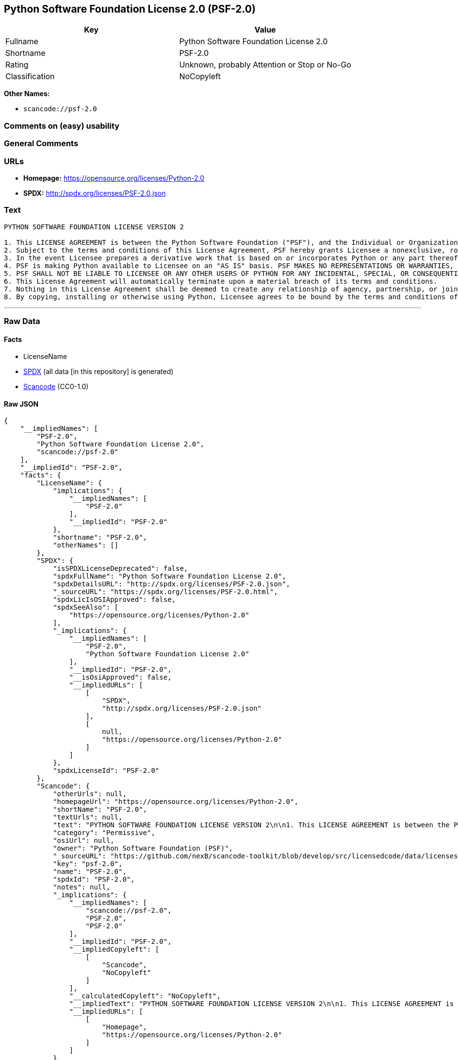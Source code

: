 == Python Software Foundation License 2.0 (PSF-2.0)

[cols=",",options="header",]
|===
|Key |Value
|Fullname |Python Software Foundation License 2.0
|Shortname |PSF-2.0
|Rating |Unknown, probably Attention or Stop or No-Go
|Classification |NoCopyleft
|===

*Other Names:*

* `+scancode://psf-2.0+`

=== Comments on (easy) usability

=== General Comments

=== URLs

* *Homepage:* https://opensource.org/licenses/Python-2.0
* *SPDX:* http://spdx.org/licenses/PSF-2.0.json

=== Text

....
PYTHON SOFTWARE FOUNDATION LICENSE VERSION 2

1. This LICENSE AGREEMENT is between the Python Software Foundation ("PSF"), and the Individual or Organization ("Licensee") accessing and otherwise using this software ("Python") in source or binary form and its associated documentation.
2. Subject to the terms and conditions of this License Agreement, PSF hereby grants Licensee a nonexclusive, royalty-free, world-wide license to reproduce, analyze, test, perform and/or display publicly, prepare derivative works, distribute, and otherwise use Python alone or in any derivative version, provided, however, that PSF's License Agreement and PSF's notice of copyright, i.e., "Copyright (c) 2001, 2002, 2003, 2004, 2005, 2006 Python Software Foundation; All Rights Reserved" are retained in Python alone or in any derivative version prepared by Licensee.
3. In the event Licensee prepares a derivative work that is based on or incorporates Python or any part thereof, and wants to make the derivative work available to others as provided herein, then Licensee hereby agrees to include in any such work a brief summary of the changes made to Python.
4. PSF is making Python available to Licensee on an "AS IS" basis. PSF MAKES NO REPRESENTATIONS OR WARRANTIES, EXPRESS OR IMPLIED. BY WAY OF EXAMPLE, BUT NOT LIMITATION, PSF MAKES NO AND DISCLAIMS ANY REPRESENTATION OR WARRANTY OF MERCHANTABILITY OR FITNESS FOR ANY PARTICULAR PURPOSE OR THAT THE USE OF PYTHON WILL NOT INFRINGE ANY THIRD PARTY RIGHTS.
5. PSF SHALL NOT BE LIABLE TO LICENSEE OR ANY OTHER USERS OF PYTHON FOR ANY INCIDENTAL, SPECIAL, OR CONSEQUENTIAL DAMAGES OR LOSS AS A RESULT OF MODIFYING, DISTRIBUTING, OR OTHERWISE USING PYTHON, OR ANY DERIVATIVE THEREOF, EVEN IF ADVISED OF THE POSSIBILITY THEREOF.
6. This License Agreement will automatically terminate upon a material breach of its terms and conditions.
7. Nothing in this License Agreement shall be deemed to create any relationship of agency, partnership, or joint venture between PSF and Licensee. This License Agreement does not grant permission to use PSF trademarks or trade name in a trademark sense to endorse or promote products or services of Licensee, or any third party.
8. By copying, installing or otherwise using Python, Licensee agrees to be bound by the terms and conditions of this License Agreement.
....

'''''

=== Raw Data

==== Facts

* LicenseName
* https://spdx.org/licenses/PSF-2.0.html[SPDX] (all data [in this
repository] is generated)
* https://github.com/nexB/scancode-toolkit/blob/develop/src/licensedcode/data/licenses/psf-2.0.yml[Scancode]
(CC0-1.0)

==== Raw JSON

....
{
    "__impliedNames": [
        "PSF-2.0",
        "Python Software Foundation License 2.0",
        "scancode://psf-2.0"
    ],
    "__impliedId": "PSF-2.0",
    "facts": {
        "LicenseName": {
            "implications": {
                "__impliedNames": [
                    "PSF-2.0"
                ],
                "__impliedId": "PSF-2.0"
            },
            "shortname": "PSF-2.0",
            "otherNames": []
        },
        "SPDX": {
            "isSPDXLicenseDeprecated": false,
            "spdxFullName": "Python Software Foundation License 2.0",
            "spdxDetailsURL": "http://spdx.org/licenses/PSF-2.0.json",
            "_sourceURL": "https://spdx.org/licenses/PSF-2.0.html",
            "spdxLicIsOSIApproved": false,
            "spdxSeeAlso": [
                "https://opensource.org/licenses/Python-2.0"
            ],
            "_implications": {
                "__impliedNames": [
                    "PSF-2.0",
                    "Python Software Foundation License 2.0"
                ],
                "__impliedId": "PSF-2.0",
                "__isOsiApproved": false,
                "__impliedURLs": [
                    [
                        "SPDX",
                        "http://spdx.org/licenses/PSF-2.0.json"
                    ],
                    [
                        null,
                        "https://opensource.org/licenses/Python-2.0"
                    ]
                ]
            },
            "spdxLicenseId": "PSF-2.0"
        },
        "Scancode": {
            "otherUrls": null,
            "homepageUrl": "https://opensource.org/licenses/Python-2.0",
            "shortName": "PSF-2.0",
            "textUrls": null,
            "text": "PYTHON SOFTWARE FOUNDATION LICENSE VERSION 2\n\n1. This LICENSE AGREEMENT is between the Python Software Foundation (\"PSF\"), and the Individual or Organization (\"Licensee\") accessing and otherwise using this software (\"Python\") in source or binary form and its associated documentation.\n2. Subject to the terms and conditions of this License Agreement, PSF hereby grants Licensee a nonexclusive, royalty-free, world-wide license to reproduce, analyze, test, perform and/or display publicly, prepare derivative works, distribute, and otherwise use Python alone or in any derivative version, provided, however, that PSF's License Agreement and PSF's notice of copyright, i.e., \"Copyright (c) 2001, 2002, 2003, 2004, 2005, 2006 Python Software Foundation; All Rights Reserved\" are retained in Python alone or in any derivative version prepared by Licensee.\n3. In the event Licensee prepares a derivative work that is based on or incorporates Python or any part thereof, and wants to make the derivative work available to others as provided herein, then Licensee hereby agrees to include in any such work a brief summary of the changes made to Python.\n4. PSF is making Python available to Licensee on an \"AS IS\" basis. PSF MAKES NO REPRESENTATIONS OR WARRANTIES, EXPRESS OR IMPLIED. BY WAY OF EXAMPLE, BUT NOT LIMITATION, PSF MAKES NO AND DISCLAIMS ANY REPRESENTATION OR WARRANTY OF MERCHANTABILITY OR FITNESS FOR ANY PARTICULAR PURPOSE OR THAT THE USE OF PYTHON WILL NOT INFRINGE ANY THIRD PARTY RIGHTS.\n5. PSF SHALL NOT BE LIABLE TO LICENSEE OR ANY OTHER USERS OF PYTHON FOR ANY INCIDENTAL, SPECIAL, OR CONSEQUENTIAL DAMAGES OR LOSS AS A RESULT OF MODIFYING, DISTRIBUTING, OR OTHERWISE USING PYTHON, OR ANY DERIVATIVE THEREOF, EVEN IF ADVISED OF THE POSSIBILITY THEREOF.\n6. This License Agreement will automatically terminate upon a material breach of its terms and conditions.\n7. Nothing in this License Agreement shall be deemed to create any relationship of agency, partnership, or joint venture between PSF and Licensee. This License Agreement does not grant permission to use PSF trademarks or trade name in a trademark sense to endorse or promote products or services of Licensee, or any third party.\n8. By copying, installing or otherwise using Python, Licensee agrees to be bound by the terms and conditions of this License Agreement.",
            "category": "Permissive",
            "osiUrl": null,
            "owner": "Python Software Foundation (PSF)",
            "_sourceURL": "https://github.com/nexB/scancode-toolkit/blob/develop/src/licensedcode/data/licenses/psf-2.0.yml",
            "key": "psf-2.0",
            "name": "PSF-2.0",
            "spdxId": "PSF-2.0",
            "notes": null,
            "_implications": {
                "__impliedNames": [
                    "scancode://psf-2.0",
                    "PSF-2.0",
                    "PSF-2.0"
                ],
                "__impliedId": "PSF-2.0",
                "__impliedCopyleft": [
                    [
                        "Scancode",
                        "NoCopyleft"
                    ]
                ],
                "__calculatedCopyleft": "NoCopyleft",
                "__impliedText": "PYTHON SOFTWARE FOUNDATION LICENSE VERSION 2\n\n1. This LICENSE AGREEMENT is between the Python Software Foundation (\"PSF\"), and the Individual or Organization (\"Licensee\") accessing and otherwise using this software (\"Python\") in source or binary form and its associated documentation.\n2. Subject to the terms and conditions of this License Agreement, PSF hereby grants Licensee a nonexclusive, royalty-free, world-wide license to reproduce, analyze, test, perform and/or display publicly, prepare derivative works, distribute, and otherwise use Python alone or in any derivative version, provided, however, that PSF's License Agreement and PSF's notice of copyright, i.e., \"Copyright (c) 2001, 2002, 2003, 2004, 2005, 2006 Python Software Foundation; All Rights Reserved\" are retained in Python alone or in any derivative version prepared by Licensee.\n3. In the event Licensee prepares a derivative work that is based on or incorporates Python or any part thereof, and wants to make the derivative work available to others as provided herein, then Licensee hereby agrees to include in any such work a brief summary of the changes made to Python.\n4. PSF is making Python available to Licensee on an \"AS IS\" basis. PSF MAKES NO REPRESENTATIONS OR WARRANTIES, EXPRESS OR IMPLIED. BY WAY OF EXAMPLE, BUT NOT LIMITATION, PSF MAKES NO AND DISCLAIMS ANY REPRESENTATION OR WARRANTY OF MERCHANTABILITY OR FITNESS FOR ANY PARTICULAR PURPOSE OR THAT THE USE OF PYTHON WILL NOT INFRINGE ANY THIRD PARTY RIGHTS.\n5. PSF SHALL NOT BE LIABLE TO LICENSEE OR ANY OTHER USERS OF PYTHON FOR ANY INCIDENTAL, SPECIAL, OR CONSEQUENTIAL DAMAGES OR LOSS AS A RESULT OF MODIFYING, DISTRIBUTING, OR OTHERWISE USING PYTHON, OR ANY DERIVATIVE THEREOF, EVEN IF ADVISED OF THE POSSIBILITY THEREOF.\n6. This License Agreement will automatically terminate upon a material breach of its terms and conditions.\n7. Nothing in this License Agreement shall be deemed to create any relationship of agency, partnership, or joint venture between PSF and Licensee. This License Agreement does not grant permission to use PSF trademarks or trade name in a trademark sense to endorse or promote products or services of Licensee, or any third party.\n8. By copying, installing or otherwise using Python, Licensee agrees to be bound by the terms and conditions of this License Agreement.",
                "__impliedURLs": [
                    [
                        "Homepage",
                        "https://opensource.org/licenses/Python-2.0"
                    ]
                ]
            }
        }
    },
    "__impliedCopyleft": [
        [
            "Scancode",
            "NoCopyleft"
        ]
    ],
    "__calculatedCopyleft": "NoCopyleft",
    "__isOsiApproved": false,
    "__impliedText": "PYTHON SOFTWARE FOUNDATION LICENSE VERSION 2\n\n1. This LICENSE AGREEMENT is between the Python Software Foundation (\"PSF\"), and the Individual or Organization (\"Licensee\") accessing and otherwise using this software (\"Python\") in source or binary form and its associated documentation.\n2. Subject to the terms and conditions of this License Agreement, PSF hereby grants Licensee a nonexclusive, royalty-free, world-wide license to reproduce, analyze, test, perform and/or display publicly, prepare derivative works, distribute, and otherwise use Python alone or in any derivative version, provided, however, that PSF's License Agreement and PSF's notice of copyright, i.e., \"Copyright (c) 2001, 2002, 2003, 2004, 2005, 2006 Python Software Foundation; All Rights Reserved\" are retained in Python alone or in any derivative version prepared by Licensee.\n3. In the event Licensee prepares a derivative work that is based on or incorporates Python or any part thereof, and wants to make the derivative work available to others as provided herein, then Licensee hereby agrees to include in any such work a brief summary of the changes made to Python.\n4. PSF is making Python available to Licensee on an \"AS IS\" basis. PSF MAKES NO REPRESENTATIONS OR WARRANTIES, EXPRESS OR IMPLIED. BY WAY OF EXAMPLE, BUT NOT LIMITATION, PSF MAKES NO AND DISCLAIMS ANY REPRESENTATION OR WARRANTY OF MERCHANTABILITY OR FITNESS FOR ANY PARTICULAR PURPOSE OR THAT THE USE OF PYTHON WILL NOT INFRINGE ANY THIRD PARTY RIGHTS.\n5. PSF SHALL NOT BE LIABLE TO LICENSEE OR ANY OTHER USERS OF PYTHON FOR ANY INCIDENTAL, SPECIAL, OR CONSEQUENTIAL DAMAGES OR LOSS AS A RESULT OF MODIFYING, DISTRIBUTING, OR OTHERWISE USING PYTHON, OR ANY DERIVATIVE THEREOF, EVEN IF ADVISED OF THE POSSIBILITY THEREOF.\n6. This License Agreement will automatically terminate upon a material breach of its terms and conditions.\n7. Nothing in this License Agreement shall be deemed to create any relationship of agency, partnership, or joint venture between PSF and Licensee. This License Agreement does not grant permission to use PSF trademarks or trade name in a trademark sense to endorse or promote products or services of Licensee, or any third party.\n8. By copying, installing or otherwise using Python, Licensee agrees to be bound by the terms and conditions of this License Agreement.",
    "__impliedURLs": [
        [
            "SPDX",
            "http://spdx.org/licenses/PSF-2.0.json"
        ],
        [
            null,
            "https://opensource.org/licenses/Python-2.0"
        ],
        [
            "Homepage",
            "https://opensource.org/licenses/Python-2.0"
        ]
    ]
}
....

==== Dot Cluster Graph

../dot/PSF-2.0.svg